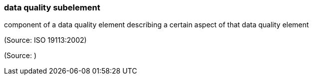=== data quality subelement

component of a data quality element describing a certain aspect of that data quality element

(Source: ISO 19113:2002)

(Source: )

